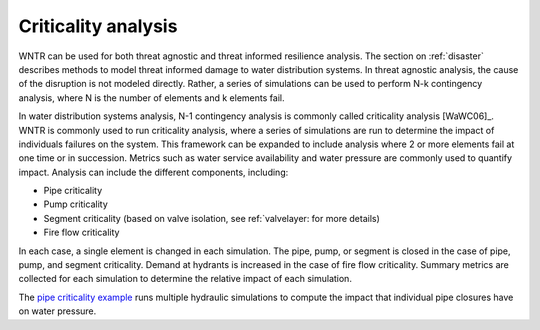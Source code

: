 .. raw:: latex

    \clearpage

.. _criticality:

Criticality analysis
================================

WNTR can be used for both threat agnostic and threat informed resilience analysis.  
The section on :ref:`disaster` describes methods to model threat informed damage to water distribution systems.
In threat agnostic analysis, the cause of the disruption is not modeled directly.  
Rather, a series of simulations can be used to perform N-k contingency analysis, where N is the number 
of elements and k elements fail.

In water distribution systems analysis, N-1 contingency analysis is commonly called criticality analysis [WaWC06]_.
WNTR is commonly used to run criticality analysis, where a series of simulations are run to determine the impact of 
individuals failures on the system.  
This framework can be expanded to include analysis where 2 or more elements fail at one time or in succession.
Metrics such as water service availability and water pressure are commonly used 
to quantify impact.  Analysis can include the different components, including:

* Pipe criticality
* Pump criticality
* Segment criticality (based on valve isolation, see ref:`valvelayer: for more details)
* Fire flow criticality

In each case, a single element is changed in each simulation.  
The pipe, pump, or segment is closed in the case of pipe, pump, and segment criticality.
Demand at hydrants is increased in the case of fire flow criticality.
Summary metrics are collected for each simulation to determine the relative impact of each simulation.

The `pipe criticality example <https://github.com/USEPA/WNTR/blob/master/examples/pipe_criticality.py>`_ 
runs multiple hydraulic simulations to compute the impact that individual pipe closures have on water pressure.  

